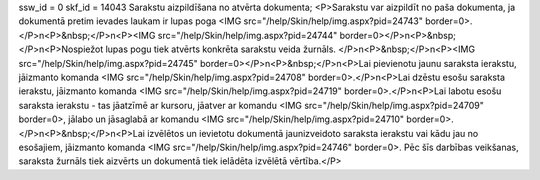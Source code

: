ssw_id = 0skf_id = 14043Sarakstu aizpildīšana no atvērta dokumenta;<P>Sarakstu var aizpildīt no paša dokumenta, ja dokumentā pretim ievades laukam ir lupas poga <IMG src="/help/Skin/help/img.aspx?pid=24743" border=0>. </P>\n<P>&nbsp;</P>\n<P><IMG src="/help/Skin/help/img.aspx?pid=24744" border=0></P>\n<P>&nbsp;</P>\n<P>Nospiežot lupas pogu tiek atvērts konkrēta sarakstu veida žurnāls. </P>\n<P>&nbsp;</P>\n<P><IMG src="/help/Skin/help/img.aspx?pid=24745" border=0></P>\n<P>&nbsp;</P>\n<P>Lai pievienotu jaunu saraksta ierakstu, jāizmanto komanda <IMG src="/help/Skin/help/img.aspx?pid=24708" border=0>.</P>\n<P>Lai dzēstu esošu saraksta ierakstu, jāizmanto komanda <IMG src="/help/Skin/help/img.aspx?pid=24719" border=0>.</P>\n<P>Lai labotu esošu saraksta ierakstu - tas jāatzīmē ar kursoru, jāatver ar komandu <IMG src="/help/Skin/help/img.aspx?pid=24709" border=0>, jālabo un jāsaglabā ar komandu <IMG src="/help/Skin/help/img.aspx?pid=24710" border=0>.</P>\n<P>&nbsp;</P>\n<P>Lai izvēlētos un ievietotu dokumentā jaunizveidoto saraksta ierakstu vai kādu jau no esošajiem, jāizmanto komanda <IMG src="/help/Skin/help/img.aspx?pid=24746" border=0>. Pēc šīs darbības veikšanas, saraksta žurnāls tiek aizvērts un dokumentā tiek ielādēta izvēlētā vērtība.</P>